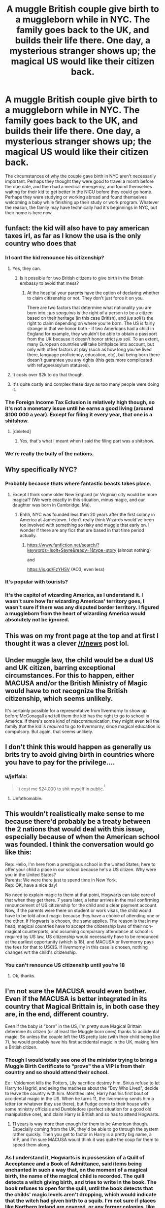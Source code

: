 #+TITLE: A muggle British couple give birth to a muggleborn while in NYC. The family goes back to the UK, and builds their life there. One day, a mysterious stranger shows up; the magical US would like their citizen back.

* A muggle British couple give birth to a muggleborn while in NYC. The family goes back to the UK, and builds their life there. One day, a mysterious stranger shows up; the magical US would like their citizen back.
:PROPERTIES:
:Author: shuffling-through
:Score: 105
:DateUnix: 1558607574.0
:DateShort: 2019-May-23
:FlairText: Prompt
:END:
The circumstances of why the couple gave birth in NYC aren't necessarily important. Perhaps they thought they were good to travel a month before the due date, and then had a medical emergency, and found themselves waiting for their kid to get better in the NICU before they could go home. Perhaps they were studying or working abroad and found themselves welcoming a baby while finishing up their study or work program. Whatever the reason, the family may have technically had it's beginnings in NYC, but their home is here now.


** funfact: the kid will also have to pay american taxes irl, as far as I know the usa is the only country who does that
:PROPERTIES:
:Author: natus92
:Score: 83
:DateUnix: 1558611858.0
:DateShort: 2019-May-23
:END:

*** Irl cant the kid renounce his citizenship?
:PROPERTIES:
:Author: hamstersmagic
:Score: 42
:DateUnix: 1558614586.0
:DateShort: 2019-May-23
:END:

**** Yes, they can.
:PROPERTIES:
:Author: Starfox5
:Score: 35
:DateUnix: 1558617169.0
:DateShort: 2019-May-23
:END:

***** Is it possible for two British citizens to give birth in the British embassy to avoid that mess?
:PROPERTIES:
:Author: hamstersmagic
:Score: 20
:DateUnix: 1558628216.0
:DateShort: 2019-May-23
:END:

****** At the hospital your parents have the option of declaring whether to claim citizenship or not. They don't just force it on you.

There are two factors that determine what nationality you are born into : /jus sanguinis/ is the right of a person to be a citizen based on their heritage (in this case British), and /jus soli/ is the right to claim depending on where you're born. The US is fairly strange in that we honor both - if two Americans had a child in England for example, they wouldn't be able to obtain a passport from the UK because it doesn't honor strict /jus soli./ To an extent, many European countries will take birthplace into account, but only with other factors at play (such as how long you've lived there, language proficiency, education, etc), but being born there doesn't guarantee you any rights (this gets more complicated with refugee/asylum statuses).
:PROPERTIES:
:Score: 38
:DateUnix: 1558634775.0
:DateShort: 2019-May-23
:END:


**** It costs over $2k to do that though.
:PROPERTIES:
:Score: 20
:DateUnix: 1558619381.0
:DateShort: 2019-May-23
:END:


**** It's quite costly and complex these days as too many people were doing it.
:PROPERTIES:
:Author: Sporkalork
:Score: 6
:DateUnix: 1558639099.0
:DateShort: 2019-May-23
:END:


*** The Foreign Income Tax Eclusion is relatively high though, so it's not a monetary issue until he earns a good living (around $100 000 a year). Except for filing it every year, that one is a shitshow.
:PROPERTIES:
:Author: Theosiel
:Score: 16
:DateUnix: 1558622947.0
:DateShort: 2019-May-23
:END:

**** [deleted]
:PROPERTIES:
:Score: 1
:DateUnix: 1558786967.0
:DateShort: 2019-May-25
:END:

***** Yes, that's what I meant when I said the filing part was a shitshow.
:PROPERTIES:
:Author: Theosiel
:Score: 1
:DateUnix: 1558797266.0
:DateShort: 2019-May-25
:END:


*** We're really the bully of the nations.
:PROPERTIES:
:Score: 7
:DateUnix: 1558626477.0
:DateShort: 2019-May-23
:END:


** Why specifically NYC?
:PROPERTIES:
:Author: hamstersmagic
:Score: 24
:DateUnix: 1558614606.0
:DateShort: 2019-May-23
:END:

*** Probably because thats where fantastic beasts takes place.
:PROPERTIES:
:Author: tekkenjin
:Score: 36
:DateUnix: 1558614946.0
:DateShort: 2019-May-23
:END:

**** Except I think some older New England (or Virginia) city would be more magical? (We were exactly in this situation, minus magic, and our daughter was born in Cambridge, Ma).
:PROPERTIES:
:Author: ceplma
:Score: 9
:DateUnix: 1558623620.0
:DateShort: 2019-May-23
:END:

***** Ehhh, NYC was founded less then 20 years after the first colony in America at Jamestown. I don't really think Wizards would've been too involved with something so risky and muggle that early on. I wonder if there are any fics that are based in that time period actually.
:PROPERTIES:
:Author: BrendanBode
:Score: 8
:DateUnix: 1558644832.0
:DateShort: 2019-May-24
:END:

****** [[https://www.fanfiction.net/search/?keywords=Isolt+Sayre&ready=1&type=story]] (almost nothing)

and

[[https://is.gd/FzYHSV]] (AO3, even less)
:PROPERTIES:
:Author: ceplma
:Score: 1
:DateUnix: 1558719154.0
:DateShort: 2019-May-24
:END:


*** It's popular with tourists?
:PROPERTIES:
:Author: gingerbutnotaweasley
:Score: 8
:DateUnix: 1558619807.0
:DateShort: 2019-May-23
:END:


*** It's the capitol of wizarding America, as I understand it. I wasn't sure how far wizarding Americas' territory goes, I wasn't sure if there was any disputed border territory. I figured a muggleborn from the heart of wizarding America would absolutely not be ignored.
:PROPERTIES:
:Author: shuffling-through
:Score: 7
:DateUnix: 1558646141.0
:DateShort: 2019-May-24
:END:


** This was on my front page at the top and at first I thought it was a clever [[/r/news]] post lol.
:PROPERTIES:
:Author: Staysis
:Score: 22
:DateUnix: 1558619698.0
:DateShort: 2019-May-23
:END:


** Under muggle law, the child would be a dual US and UK citizen, barring exceptional circumstances. For this to happen, either MACUSA and/or the British Ministry of Magic would have to not recognize the British citizenship, which seems unlikely.

It's certainly possible for a representative from Ilvermorny to show up before McGonagall and tell them the kid has the right to go to school in America. If there's some kind of miscommunication, they might even tell the family that the kid is /required/ to go to Ilvermorny, since magical education is compulsory. But again, that seems unlikely.
:PROPERTIES:
:Author: TheWhiteSquirrel
:Score: 22
:DateUnix: 1558632182.0
:DateShort: 2019-May-23
:END:


** I don't think this would happen as generally us brits try to avoid giving birth in countries where you have to pay for the privilege....
:PROPERTIES:
:Author: riverowl128
:Score: 17
:DateUnix: 1558624908.0
:DateShort: 2019-May-23
:END:

*** u/jeffala:
#+begin_quote
  It cost me $24,000 to shit myself in public.^{^{1}}
#+end_quote

[1] [[https://www.thecut.com/2018/12/how-much-does-it-actually-cost-to-give-birth.html][The Cut | How Much Does It Actually Cost to Give Birth?]]
:PROPERTIES:
:Author: jeffala
:Score: 7
:DateUnix: 1558631550.0
:DateShort: 2019-May-23
:END:

**** Unfathomable.
:PROPERTIES:
:Author: riverowl128
:Score: 3
:DateUnix: 1558635721.0
:DateShort: 2019-May-23
:END:


** This wouldn't realistically make sense to me because there'd probably be a treaty between the 2 nations that would deal with this issue, especially because of when the American school was founded. I think the conversation would go like this:

Rep: Hello, I'm here from a prestigious school in the United States, here to offer your child a place in our school because he's a US citizen. Why were you in the United States?\\
Parents: We were there just to spend time in New York.\\
Rep: OK, have a nice day!

No need to explain magic to them at that point, Hogwarts can take care of that when they get there. 7 years later, a letter arrives in the mail confirming renouncement of US citizenship for the child and a clear payment account. Now, if the parents were there on student or work visas, the child would have to be told about magic because they have a choice of attending one or the other. If Hogwarts is chosen, the same applies. The reason is that in my head, magical countries have to accept the citizenship laws of their non-magical counterparts, and assuming compulsory attendance at school is required by US law, US citizenship would necessarily have to be renounced at the earliest opportunity (which is 18), and MACUSA or Ilvermorny pays the fees for that to USCIS. If Ilvermorny in this case is chosen, nothing changes wrt the child's citizenship.
:PROPERTIES:
:Score: 3
:DateUnix: 1558637682.0
:DateShort: 2019-May-23
:END:

*** You can't renounce US citizenship until you're 18
:PROPERTIES:
:Author: jk1548
:Score: 5
:DateUnix: 1558638211.0
:DateShort: 2019-May-23
:END:

**** Ok, thanks.
:PROPERTIES:
:Score: 3
:DateUnix: 1558638502.0
:DateShort: 2019-May-23
:END:


** I'm not sure the MACUSA would even bother. Even if the MACUSA is better integrated in its country that Magical Brittain is, in both case they are, in the end, different country.

Even if the baby is "born" in the US, I'm pretty sure Magical Brittain determine its citizen (or at least the Muggle born ones) thanks to accidental magic. So unless the couple left the US pretty late (with their child being like 7), he would probably have his first accidental magic in the UK, making him a British citizen.
:PROPERTIES:
:Author: PlusMortgage
:Score: 3
:DateUnix: 1558649823.0
:DateShort: 2019-May-24
:END:

*** Though I would totally see one of the minister trying to bring a Muggle Birth Certificate to "prove" the a VIP is from their country and so should attend their school.

Ex : Voldemort kills the Potters, Lily sacrifice destroy him. Sirius refuse to let Harry to Hagrid, and seing the madness about the "Boy Who Lived", decide to leave the country with him. Monthes later, Harry has his first bout of accidental magic in the US. When he turns 11, the Ilvermorny sends him a letter (or whatever they use there), but Fudge come to their house with some ministry officials and Dumbledore (perfect situation for a good old manipulative one), and claim Harry is British and so has to attend Hogwarts.
:PROPERTIES:
:Author: PlusMortgage
:Score: 7
:DateUnix: 1558650090.0
:DateShort: 2019-May-24
:END:

**** 11 years is way more than enough for them to be American though. Especially coming from the UK, they'd be able to go through the system rather quickly. Then you get to factor in Harry is a pretty big name, a VIP, and I'm sure MACUSA would think it was quite the coup for them to speed them along.
:PROPERTIES:
:Author: themegaweirdthrow
:Score: 1
:DateUnix: 1558670647.0
:DateShort: 2019-May-24
:END:


*** As I understand it, Hogwarts is in possession of a Quill of Acceptance and a Book of Admittance, said items being enchanted in such a way that, on the moment of a magical birth, the name of the magical child is recorded. The quill detects a witch giving birth, and tries to write in the book. The book refuses to open for the quill, until the book detects that the childs' magic levels aren't dropping, which would indicate that the witch had given birth to a squib. I'm not sure if places like Northern Ireland are covered, or any former colonies, like the first thirteen States. I read a thread on this subreddit a while back, discussing the range of the book and quill. Iirc, there isn't any word of Rowling on the range of the book and quill, but it's not impossible that the names of children born in former colonies could be recorded in this book. So as far as the wizarding world goes, it seems that you become a citizen at birth.

I'm on mobile and I can't link, but there's articles on Pottermore and the Harry Potter Wiki about this book and quill.
:PROPERTIES:
:Author: shuffling-through
:Score: 2
:DateUnix: 1558654363.0
:DateShort: 2019-May-24
:END:
